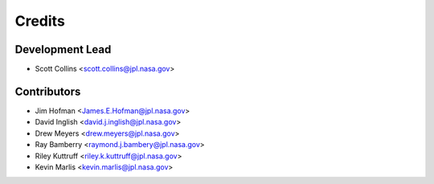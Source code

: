 =======
Credits
=======

Development Lead
----------------

* Scott Collins <scott.collins@jpl.nasa.gov>

Contributors
------------

* Jim Hofman <James.E.Hofman@jpl.nasa.gov>
* David Inglish <david.j.inglish@jpl.nasa.gov>
* Drew Meyers <drew.meyers@jpl.nasa.gov>
* Ray Bamberry <raymond.j.bambery@jpl.nasa.gov>
* Riley Kuttruff <riley.k.kuttruff@jpl.nasa.gov>
* Kevin Marlis <kevin.marlis@jpl.nasa.gov>